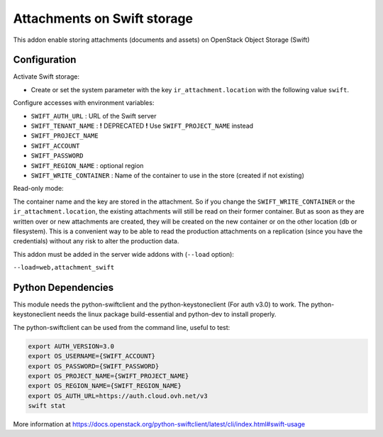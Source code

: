 Attachments on Swift storage
============================

This addon enable storing attachments (documents and assets) on OpenStack Object Storage (Swift)

Configuration
-------------

Activate Swift storage:

* Create or set the system parameter with the key ``ir_attachment.location`` with the following value ``swift``.

Configure accesses with environment variables:

* ``SWIFT_AUTH_URL``            : URL of the Swift server
* ``SWIFT_TENANT_NAME``         : **!** DEPRECATED **!** Use ``SWIFT_PROJECT_NAME`` instead
* ``SWIFT_PROJECT_NAME``
* ``SWIFT_ACCOUNT``
* ``SWIFT_PASSWORD``
* ``SWIFT_REGION_NAME``         : optional region
* ``SWIFT_WRITE_CONTAINER``     : Name of the container to use in the store (created if not existing)

Read-only mode:

The container name and the key are stored in the attachment. So if you change the
``SWIFT_WRITE_CONTAINER`` or the ``ir_attachment.location``, the existing attachments
will still be read on their former container. But as soon as they are written over
or new attachments are created, they will be created on the new container or on
the other location (db or filesystem). This is a convenient way to be able to
read the production attachments on a replication (since you have the
credentials) without any risk to alter the production data.

This addon must be added in the server wide addons with (``--load`` option):

``--load=web,attachment_swift``

Python Dependencies
-------------------

This module needs the python-swiftclient and the python-keystoneclient (For auth v3.0) to work.
The python-keystoneclient needs the linux package build-essential and python-dev to install properly.

The python-swiftclient can be used from the command line, useful to test:

.. code-block:: sh

    export AUTH_VERSION=3.0
    export OS_USERNAME={SWIFT_ACCOUNT}
    export OS_PASSWORD={SWIFT_PASSWORD}
    export OS_PROJECT_NAME={SWIFT_PROJECT_NAME}
    export OS_REGION_NAME={SWIFT_REGION_NAME}
    export OS_AUTH_URL=https://auth.cloud.ovh.net/v3
    swift stat

More information at
https://docs.openstack.org/python-swiftclient/latest/cli/index.html#swift-usage
